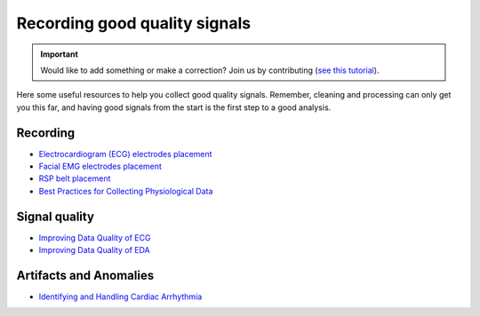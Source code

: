 Recording good quality signals
======================================

.. important::
   Would like to add something or make a correction? Join us by contributing (`see this tutorial <https://neuropsychology.github.io/NeuroKit/resources/contributing.html>`_).

Here some useful resources to help you collect good quality signals. Remember, cleaning and processing can only get you this far, and having good signals from the start is the first step to a good analysis.

Recording
------------

- `Electrocardiogram (ECG) electrodes placement <https://www.youtube.com/watch?v=g5-39qux0Sc&feature=emb_title>`_
- `Facial EMG electrodes placement <https://www.youtube.com/watch?v=iDzcGWIGfVQ&feature=emb_title>`_
- `RSP belt placement <https://www.youtube.com/watch?v=eDIJ7AiKu8s&feature=emb_title>`_
- `Best Practices for Collecting Physiological Data <https://phys2bids.readthedocs.io/en/latest/bestpractice.html>`_

Signal quality
------------------

- `Improving Data Quality of ECG <https://support.mindwaretech.com/2017/12/improving-data-quality-ecg/>`_
- `Improving Data Quality of EDA <https://support.mindwaretech.com/2017/12/improving-data-quality-eda/>`_

Artifacts and Anomalies
-------------------------

- `Identifying and Handling Cardiac Arrhythmia <https://support.mindwaretech.com/2016/10/all-about-ecg-part-5-identifying-and-handling-cardiac-arrhythmia/>`_


